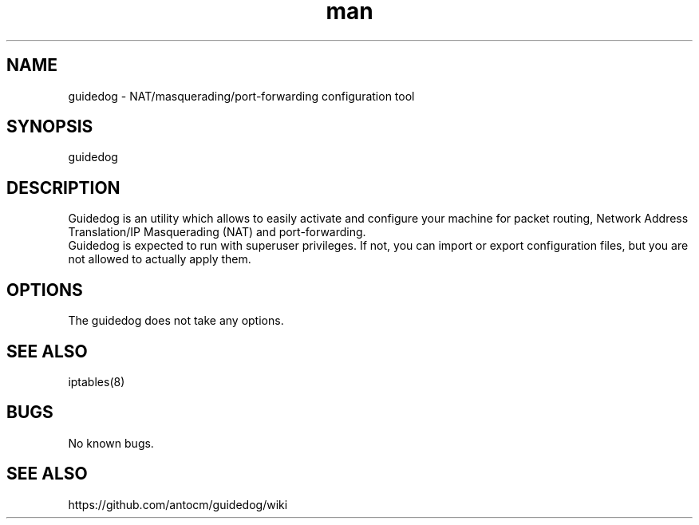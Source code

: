 .\" Manpage for guidedog.
.\" Contact digiplan.pt@gmail.com to correct errors or typos.
.TH man 8 "27 Jan 2015" "1.2.0" "guidedog man page"
.SH NAME
guidedog \- NAT/masquerading/port-forwarding configuration tool
.SH SYNOPSIS
guidedog
.SH DESCRIPTION
Guidedog is an utility which allows to easily activate and configure your machine for packet routing, Network Address Translation/IP Masquerading (NAT) and port-forwarding.
.br
Guidedog is expected to run with superuser privileges. If not, you can import or export configuration files, but you are not allowed to actually apply them.
.SH OPTIONS
The guidedog does not take any options.
.SH SEE ALSO
iptables(8)
.SH BUGS
No known bugs.
.SH "SEE ALSO"
https://github.com/antocm/guidedog/wiki
